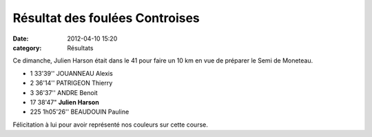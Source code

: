 Résultat des foulées Controises
===============================

:date: 2012-04-10 15:20
:category: Résultats





Ce dimanche, Julien Harson était dans le 41 pour faire un 10 km en vue de préparer le Semi de Moneteau.

 

- 1 	33'39'' 	JOUANNEAU Alexis
- 2 	36'14'' 	PATRIGEON Thierry
- 3 	36'37'' 	ANDRE Benoit
  	  	 
- 17 	38'47" 	**Julien Harson**
  	  	 
- 225 	1h05'26''  BEAUDOUIN Pauline

Félicitation à lui pour avoir représenté nos couleurs sur cette course.
